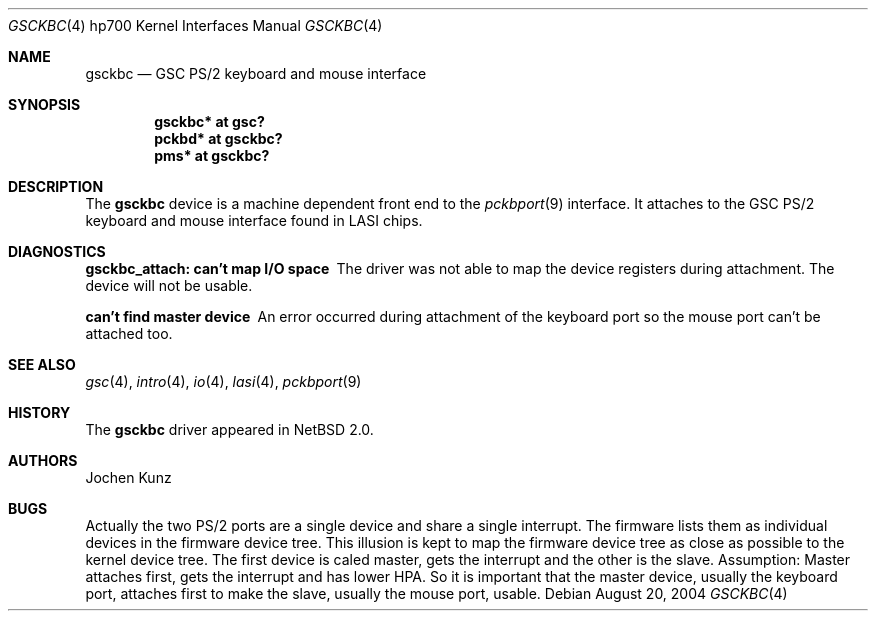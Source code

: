 .\"	$NetBSD$
.\"
.\" Copyright (c) 2002 Jochen Kunz.
.\" All rights reserved.
.\"
.\" Redistribution and use in source and binary forms, with or without
.\" modification, are permitted provided that the following conditions
.\" are met:
.\" 1. Redistributions of source code must retain the above copyright
.\"    notice, this list of conditions and the following disclaimer.
.\" 2. Redistributions in binary form must reproduce the above copyright
.\"    notice, this list of conditions and the following disclaimer in the
.\"    documentation and/or other materials provided with the distribution.
.\" 3. The name of Jochen Kunz may not be used to endorse or promote
.\"    products derived from this software without specific prior
.\"    written permission.
.\"
.\" THIS SOFTWARE IS PROVIDED BY JOCHEN KUNZ
.\" ``AS IS'' AND ANY EXPRESS OR IMPLIED WARRANTIES, INCLUDING, BUT NOT LIMITED
.\" TO, THE IMPLIED WARRANTIES OF MERCHANTABILITY AND FITNESS FOR A PARTICULAR
.\" PURPOSE ARE DISCLAIMED.  IN NO EVENT SHALL JOCHEN KUNZ
.\" BE LIABLE FOR ANY DIRECT, INDIRECT, INCIDENTAL, SPECIAL, EXEMPLARY, OR
.\" CONSEQUENTIAL DAMAGES (INCLUDING, BUT NOT LIMITED TO, PROCUREMENT OF
.\" SUBSTITUTE GOODS OR SERVICES; LOSS OF USE, DATA, OR PROFITS; OR BUSINESS
.\" INTERRUPTION) HOWEVER CAUSED AND ON ANY THEORY OF LIABILITY, WHETHER IN
.\" CONTRACT, STRICT LIABILITY, OR TORT (INCLUDING NEGLIGENCE OR OTHERWISE)
.\" ARISING IN ANY WAY OUT OF THE USE OF THIS SOFTWARE, EVEN IF ADVISED OF THE
.\" POSSIBILITY OF SUCH DAMAGE.
.Dd August 20, 2004
.Dt GSCKBC 4 hp700
.Os
.Sh NAME
.Nm gsckbc
.Nd GSC PS/2 keyboard and mouse interface
.Sh SYNOPSIS
.Cd "gsckbc* at gsc?"
.Cd "pckbd*  at gsckbc?"
.Cd "pms*    at gsckbc?"
.Sh DESCRIPTION
The
.Nm
device is a machine dependent front end to the
.Xr pckbport 9
interface.
It attaches to the GSC PS/2 keyboard and mouse interface found in LASI chips.
.Sh DIAGNOSTICS
.Bl -diag
.It "gsckbc_attach: can't map I/O space"
The driver was not able to map the device registers during attachment.
The device will not be usable.
.It "can't find master device"
An error occurred during attachment of the keyboard port so the mouse port
can't be attached too.
.El
.Sh SEE ALSO
.Xr gsc 4 ,
.Xr intro 4 ,
.Xr io 4 ,
.Xr lasi 4 ,
.Xr pckbport 9
.Sh HISTORY
The
.Nm
driver appeared in
.Nx 2.0 .
.Sh AUTHORS
.An Jochen Kunz
.Sh BUGS
Actually the two PS/2 ports are a single device and share a single interrupt.
The firmware lists them as individual devices in the firmware device tree.
This illusion is kept to map the firmware device tree as close as possible
to the kernel device tree.
The first device is caled master, gets the interrupt and the other is the
slave.
Assumption: Master attaches first, gets the interrupt and has lower HPA.
So it is important that the master device, usually the keyboard port,
attaches first to make the slave, usually the mouse port, usable.
